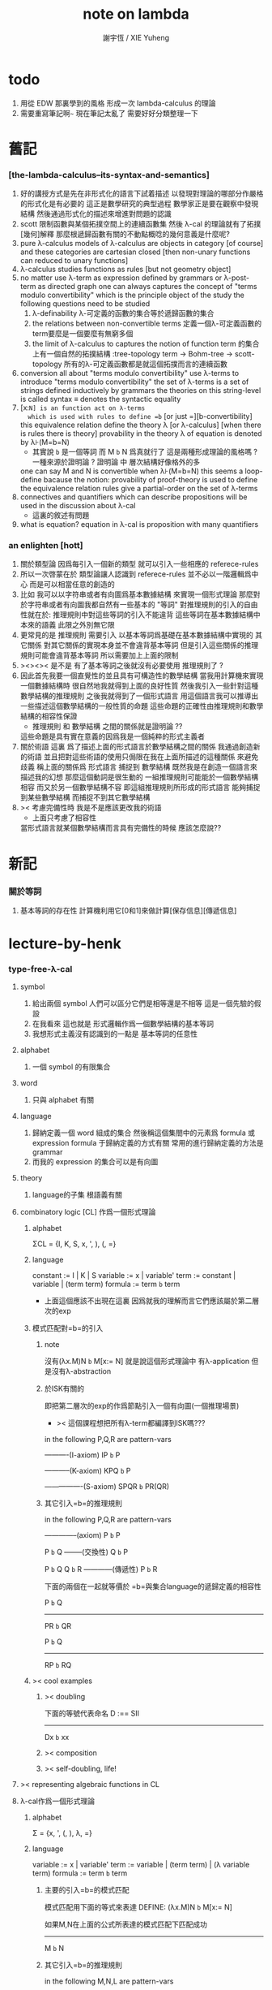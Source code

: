 #+TITLE:  note on lambda
#+AUTHOR: 謝宇恆 / XIE Yuheng

* todo
  1. 用從 EDW 那裏學到的風格
     形成一次 lambda-calculus 的理論
  2. 需要重寫筆記啊~~~
     現在筆記太亂了
     需要好好分類整理一下

* 舊記

*** [the-lambda-calculus--its-syntax-and-semantics]
    1. 好的講授方式是先在非形式化的語言下試着描述
       以發現對理論的哪部分作嚴格的形式化是有必要的
       這正是數學研究的典型過程
       數學家正是要在觀察中發現結構
       然後通過形式化的描述來增進對問題的認識
    2. scott 限制函數與某個拓撲空間上的連續函數集
       然後 λ-cal 的理論就有了拓撲[幾何]解釋
       那麼根遞歸函數有關的不動點概唸的幾何意義是什麼呢?
    3. pure λ-calculus
       models of λ-calculus are objects in category [of course]
       and these categories are cartesian closed
       [then non-unary functions can reduced to unary functions]
    4. λ-calculus studies functions as rules
       [but not geometry object]
    5. no matter use λ-term as expression defined by grammars
       or λ-post-term as directed graph
       one can always captures the concept of
       "terms modulo convertibility"
       which is the principle object of the study
       the following questions need to be studied
       1) λ-definability
          λ-可定義的函數的集合等於遞歸函數的集合
       2) the relations between non-convertible terms
          定義一個λ-可定義函數的term要麼是一個要麼有無窮多個
       3) the limit of λ-calculus to captures the notion of function
          term 的集合上有一個自然的拓撲結構 :tree-topology
          term -> Bohm-tree -> scott-topology
          所有的λ-可定義函數都是就這個拓撲而言的連續函數
    6. conversion
       all about "terms modulo convertibility"
       use λ-terms to introduce "terms modulo convertibility"
       the set of λ-terms is a set of strings
       defined inductively by grammars
       the theories on this string-level is called syntax
       ≡ denotes the syntactic equality
    7. [x:=N] is an function act on λ-terms
       which is used with rules to define =b=
       [or just =][b-convertibility]
       this equivalence relation define the theory λ [or λ-calculus]
       [when there is rules there is theory]
       provability in the theory λ of equation is denoted by λ⊦(M=b=N)
       - 其實說 =b= 是一個等詞 而 M =b= N 爲真就行了
         這是兩種形成理論的風格嗎 ?
         一種來源於證明論 ?
         證明論 中 層次結構好像格外的多
       one can say M and N is convertible when λ⊦(M=b=N)
       this seems a loop-define
       bacause the notion: provability of proof-theory is used
       to define the equivalence relation
       rules give a partial-order on the set of λ-terms
    8. connectives and quantifiers which can describe propositions
       will be used in the discussion about λ-cal
       - 這裏的敘述有問題
    9. what is equation?
       equation in λ-cal is proposition with many quantifiers

*** an enlighten [hott]
    1. 關於類型論
       因爲每引入一個新的類型
       就可以引入一些相應的 referece-rules
    2. 所以一次啓蒙在於
       類型論讓人認識到
       referece-rules 並不必以一階邏輯爲中心
       而是可以相當任意的創造的
    3. 比如
       我可以以字符串或者有向圖爲基本數據結構
       來實現一個形式理論
       那麼對於字符串或者有向圖我都自然有一些基本的 "等詞"
       對推理規則的引入的自由性就在於:
       推理規則中對這些等詞的引入不能違背
       這些等詞在基本數據結構中本來的語義
       此限之外別無它限
    4. 更常見的是
       推理規則 需要引入
       以基本等詞爲基礎在基本數據結構中實現的
       其它關係
       對其它關係的實現本身並不會違背基本等詞
       但是引入這些關係的推理規則可能會違背基本等詞
       所以需要加上上面的限制
    5. ><><>< 是不是
       有了基本等詞之後就沒有必要使用 推理規則了 ?
    6. 因此首先我要一個直覺性的並且具有可構造性的數學結構
       當我用計算機來實現一個數據結構時
       很自然地我就得到上面的良好性質
       然後我引入一些針對這種數學結構的推理規則
       之後我就得到了一個形式語言
       用這個語言我可以推導出一些描述這個數學結構的一般性質的命題
       這些命題的正確性由推理規則和數學結構的相容性保證
       - 推理規則 和 數學結構 之間的關係就是證明論 ??
       這些命題是具有實在意義的因爲我是一個純粹的形式主義者
    7. 關於術語
       這裏 爲了描述上面的形式語言於數學結構之間的關係
       我通過創造新的術語
       並且把對這些術語的使用只侷限在我在上面所描述的這種關係
       來避免歧義
       稱上面的關係爲
       形式語言 捕捉到 數學結構
       既然我是在創造一個語言來描述我的幻想
       那麼這個動詞是很生動的
       一組推理規則可能能於一個數學結構相容
       而又於另一個數學結構不容
       即這組推理規則所形成的形式語言
       能夠捕捉到某些數學結構
       而捕捉不到其它數學結構
    8. >< 考慮完備性時
       我是不是應該更改我的術語
       - 上面只考慮了相容性
       當形式語言就某個數學結構而言具有完備性的時候
       應該怎麼說??

* 新記

*** 關於等詞
    1. 基本等詞的存在性
       計算機利用它[0和1]來做計算[保存信息][傳遞信息]

* lecture-by-henk

*** type-free-λ-cal

***** symbol
      1. 給出兩個 symbol
         人們可以區分它們是相等還是不相等
         這是一個先驗的假設
      2. 在我看來
         這也就是
         形式邏輯作爲一個數學結構的基本等詞
      3. 我想形式主義沒有認識到的一點是
         基本等詞的任意性

***** alphabet
      1. 一個 symbol 的有限集合

***** word
      1. 只與 alphabet 有關

***** language
      1. 歸納定義一個 word 組成的集合
         然後稱這個集閤中的元素爲 formula 或 expression
         formula 于歸納定義的方式有關
         常用的進行歸納定義的方法是 grammar
      2. 而我的 expression 的集合可以是有向圖

***** theory
      1. language的子集
         根語義有關

***** combinatory logic [CL] 作爲一個形式理論

******* alphabet
        ΣCL = {I, K, S, x, ', ), (, =}

******* language
        constant := I | K | S
        variable := x | variable'
        term := constant | variable | (term term)
        formula := term =b= term
        + 上面這個應該不出現在這裏
          因爲就我的理解而言它們應該屬於第二層次的exp

******* 模式匹配對=b=的引入

********* note
    沒有(λx.M)N =b= M[x:= N]
    就是說這個形式理論中
    有λ-application
    但是沒有λ-abstraction

********* 於ISK有關的
    即把第二層次的exp的作爲節點引入一個有向圖(一個推理場景)
    + >< 這個課程想把所有λ-term都編譯到ISK嗎???

    in the following P,Q,R are pattern-vars

    ----------(I-axiom)
    IP =b= P

    -----------(K-axiom)
    KPQ =b= P

    ----------------(S-axiom)
    SPQR =b= PR(QR)


********* 其它引入=b=的推理規則

    in the following P,Q,R are pattern-vars

    --------------(axiom)
    P =b= P

    P =b= Q
    --------(交換性)
    Q =b= P

    P =b= Q
    Q =b= R
    ------------(傳遞性)
    P =b= R

    下面的兩個在一起就等價於
    =b=與集合language的遞歸定義的相容性

    P =b= Q
    -----------
    PR =b= QR

    P =b= Q
    -----------
    RP =b= RQ


******* >< cool examples

********* >< doubling
    下面的等號代表命名
    D :== SII

    ------------
    Dx =b= xx

********* >< composition

********* >< self-doubling, life!

***** >< representing algebraic functions in CL

***** λ-cal作爲一個形式理論

******* alphabet
   Σ = {x, ', (, ), λ, =}

******* language
   variable := x | variable'
   term := variable | (term term) | (λ variable term)
   formula := term =b= term

********* 主要的引入=b=的模式匹配
    模式匹配用下面的等式來表達
    DEFINE:
    (λx.M)N =b= M[x:= N]

    如果M,N在上面的公式所表達的模式匹配下匹配成功
    ---------------------------------------------
    M =b= N

********* 其它引入=b=的推理規則
    in the following M,N,L are pattern-vars

    --------------(axiom)
    M =b= M

    M =b= N
    --------(交換性)
    N =b= M

    M =b= N
    N =b= L
    ------------(傳遞性)
    M =b= L

    下面的兩個在一起就等價於
    =b=與集合language的遞歸定義的相容性

    M =b= N
    -----------
    ML =b= NL
    LM =b= LN

    M =b= N
    --------------
    λx.M =b= λx.N

******* bureaucracy

********* substitution
    | M       | M[x:=N]            |
    |---------+--------------------|
    | x       | N                  |
    | y(=/=x) | y                  |
    | PQ      | (P[x:=N])(Q[x:=N]) |
    | λx.P    | λx.P               |
    | λy.P    | λy.(P[x:=N])       |

********* variable convention
    assume that the bound and free variables in a situation differ

    在用字符串來實現λ-cal這個形式語言時
    在一個term中如果需要的話總是重命名約束變元
    使得它們不與term中出現的其它任何自由變元相同
    這樣在進行substitution的時候就不用考慮那麼多了


********* The set of free (bound) variables of M , notation FV(M ) (resp. BV(M ))

*********** FV
     FV(x) = {x}
     FV(MN) = FV(M)∪FV(N)
     FV(λx.M) = FV(M)\{x}

*********** BV
     BV(x) = ∅
     BV(MN) = BV(M)∪BV(N)
     BV(λx.M) = BV(M)∪{x}

******* =η=
   λx.Mx -sη-> M

***** exercises

******* in-class problems

********* PROBLEM3:

*********** (a)
     π :== λxyf.fxy
     <M, N> :== π MN
     + it "packages" two λ-terms in one single λ-term
       這是一個笛卡爾積的模型
     show that there are π1, π2 ∈ λ such that:
     π1 <M, N> -b-> M
     π2 <M, N> -b-> N

     SHOW:

     + 下面出現的那些外在定義的的東西
       應該和理論中的term用=a=相連嗎?
     <M, N> =a= λxyf.fxy M N -ssb-> λf.fMN
     有:
     (λf.fMN)L -sb-> LMN
     所以:
     L :== λxy.x
     LMN -ssb-> M

     L :== λxy.y
     LMN -ssb-> N

     所以:
     π1 :== (λpl.pl)(λxy.x)
     π1 <M, N> -sb-> (λl.(λf.fMN)l)(λxy.x)
     -sb-> (λf.fMN)(λxy.x) -sb-> (λxy.x)MN -ssb-> M

     π2 :== λpl.lp(λxy.y)
     π2 <M, N> -sb-> (λl.(λf.fMN)l)(λxy.y)
     -sb-> (λf.fMN)(λxy.y) -sb-> (λxy.y)MN -ssb-> N

     END-OF-THE-SHOW.


*********** (b)
     show that for F,G∈Λ there exists F^,G*∈Λ such that
     F^ <x, y> -b-> F xy
     G* xy -b-> G <x, y>

     show that there are T-curry,T-uncurry∈Λ such that
     + 即求一個同構變換
     T-uncurry F -b-> F^
     T-curry G -b-> G*

     SHOW:

     F xy
     <-sb- (λf.fxy)F
     =a= <x, y> F
     <-sb- (λp.pF) <x, y>
     so:
     F^ :== (λp.pF)
     so:
     T-uncurry :== (λf.(λp.pf)) =sugar= (λfp.pf)

     G <x, y>
     =a= G(λf.fxy)
     <-sb- (λxy.G(λf.fxy)) xy
     so:
     G* :== (λxy.G(λf.fxy))
     so:
     T-curry :== (λg.(λxy.g(λf.fxy))) =sugar= (λgxy.g(λf.fxy))

     END-OF-THE-SHOW.


*********** (c)
     check whether
     + 即驗證同構變換的性質
     T-uncurry (T-curry f) -b-> f
     T-curry (T-uncurry f) -b-> f

     SHOW:

     T-curry (T-uncurry f)
     =a= (λgxy.g(λf.fxy)) ((λfp.pf) f)
     -sb-> (λgxy.g(λf.fxy)) (λp.pf)
     -sb-> λxy.(λp.pf)(λf'.f'xy)
     -sb-> λxy.(λf'.f'xy)f
     -sb-> λxy.fxy
     就作用於MN而言f與λxy.fxy相同
     =η= f
     但是T-uncurry (T-curry f) -b-> f其實是不成立的

     T-uncurry (T-curry f)
     =a= (λfp.pf) ((λg.(λxy.g(λf.fxy))) f)
     -sb-> λp.p((λgxy.g(λf.fxy)) f)
     -sb-> λp.p(λxy.f(λf'.f'xy))
     就作用與<M,N>而言f與λp.p(λxy.f(λf'.f'xy))相同
     因爲:
     λp.p(λxy.f(λf'.f'xy)) <M,N>
     -sb-> (λc.cMN) (λxy.f(λf'.f'xy))
     -sb-> (λxy.f(λf'.f'xy))MN
     -sb-> f(λf'.f'MN)
     =a= f <M,N>
     但是T-curry (T-uncurry f) -b-> f其實是不成立的

     END-OF-THE-SHOW.

     從這個習題可以看出類型系統的必要性
     沒有類型系統就不能良好地去描述同構於同態


******* >< take-home problems

*** type-λ-cal

***** church-style

******* grammars
   type:
   A ::= a | (A -> A)

   term:
   M ::= x | (M M) | (λ x:A . M)

   contexts:
   Γ ::= <empty> | Γ, x:A
   + 就是一個list而已


******* note
   在形成λ-abstraction的時候
   有向圖中不止是要指定帶入點的位置
   還需要指出允許被帶入數據的類型

   相同的untype λ-abstraction
   在指定了不同的類型之後就是相互不同的term了
   這些term的類型當然也是不同的

   因此用有向圖來實現type λ-cal時
   對於λ-abstraction就需要
   1. 把需要被帶入的自由變元出現的位置挑出來
      鏈接到λ上
   2. 指定一個這種帶入所允許的輸入類型
      並且知道在這些自由變元屬於這個類型的條件下
      整個項的類型是什麼
      即 x:A ͱ M:B 的語義
      然後就可以得到
      ͱ (λ x:A . M) : A->B
      整個這第二點就是推理規則的語義


***** minimal logic

******* note
   1. implicational logic
      i.e. only connective is ->

   2. intuitionistic
      not classical
      即 推導不出下面的節點
      ͱ ((a->b)->a)->a
      + 它的語義是什麼?
        爲什麼推到不出來它就是非經典邏輯


******* grammar of formulas
   A ::= a | (A -> A)
   + 與"類型"的集合的歸納定義完全相同


******* rewrite-rules

********* implication introduction
    Γ, A ͱ B
    ----------
    Γ ͱ A -> B


********* implication elimination (modus ponens)
    Γ ͱ A
    Γ ͱ A -> B
    ----------
    Γ ͱ B


********* example
    "if a then it holds that if b then a"
    "a implies that b implies a"
    a -> b -> a
    == a -> (b -> a)

    a, b ͱ a
    ------------
    a ͱ b -> a
    -----------------
    ͱ a -> (b -> a)


    in type theory:

    x:a, y:b ͱ x:a
    ----------------------------
    x:a ͱ (λ y:b . x) : b -> a
    -----------------------------------------
    ͱ (λ x:a . (λ y:b . x)) : a -> b -> a


********* BHK interpretation
    Luitzen Egbertus Jan Brouwer
    Arend Heyting
    Andrey Kolmogorov

    intuitionistic interpretation of logical connectives:
    |-----------------+---------------------------------------|
    | proof of A ∧ B  | pair of a proof of A and a proof of B |
    | proof of A ∨ B  | either a proof of A or a proof of B   |
    | proof of A -> B | mapping of proofs of A to proofs of B |
    | proof of ¬A     | proof of A -> 上                      |
    | proof of 上     | <does not exist>                      |
    | proof of 下     | the unique proof of 下                |
    |-----------------+---------------------------------------|

***** styles of logic

******* note
   所有這些所謂邏輯風格都應該能簡潔地在grap中實現
   因爲它們都是不過是對無窮有向圖的惰性求值而已


******* logic style 1: Hilbert system

********* just one proof rule: modus ponens (MP)
    Γ ͱ A
    Γ ͱ A -> B
    ----------
    Γ ͱ B


********* axiom schemes
    K : A -> B -> A
    S : (A -> B -> C) -> (A -> B) -> A -> C

    example: proof of a -> a
    |---+-------------------------------------------------+--------|
    | 1 | (a -> (b -> a) -> a) -> (a -> b -> a) -> a -> a | S      |
    | 2 | a -> (b -> a) -> a                              | K      |
    | 3 | (a -> b -> a) -> a -> a                         | MP 1,2 |
    | 4 | a->b->a                                         | K      |
    | 5 | a->a                                            | MP 3,4 |
    |---+-------------------------------------------------+--------|
    所以I也是可以被推到出來的:SKK =b= I


********* Curry-Howard for Hilbert system
    |-------------------+------+---------------------------|
    | logic             | <==> | type theory               |
    |-------------------+------+---------------------------|
    | *Hilbert system*  | <==> | *typed combinatory logic* |
    |-------------------+------+---------------------------|
    | proof of a -> a   | <==> | SKK =b= I                 |
    |-------------------+------+---------------------------|
    | deduction theorem | <==> | converting lambda terms   |
    |                   |      | to combinatory logic      |
    |-------------------+------+---------------------------|


******* logic style 2: sequent calculus

********* notations
    sequents:
    A1, ..., An ͱ B1, ..., Bm

    to be read as:
    A1 ∧ ... ∧ An ͱ B1 ∨ ... ∨ Bm

    A1, ..., An and B1, ..., Bn are sets, not lists


********* intro/elim versus left/right
    for each logical connective *:
    - natural deduction:
      intro rules *I (introduction)
      elim rules  *E (elimination)
    - sequent calculus:
      left rules  *L
      right rules *R


********* rewrite-rules
    1. assumption rule

       ------------- ass
       Γ, A ͱ A, Δ

    2. left rule for implication

       Γ ͱ A, Δ
       Γ, B ͱ Δ
       ---------------- ->L
       Γ, A -> B ͱ Δ

    3. right rule for implication

       Γ, A ͱ B, Δ
       ---------------- ->R
       Γ ͱ A -> B, Δ


********* example: proof of a -> b -> a
    ---------- ass
    a, b ͱ a
    ---------- ->R
    a ͱ b -> a
    ---------- ->R
    ͱ a -> b -> a


********* cuts
    cut rule
    Γ ͱ Δ, A    A, Γ ͱ Δ
    --------------------- cut
    Γ ͱ Δ

    但是語義上不是Γ ͱ Δ, A要強過Γ ͱ Δ嗎
    這是因爲
    如果沒有cut就沒有消去規則了
    所以這樣的話
    在證明過程中就只能是讓節點的大小遞增
    也就是一種不能回頭的證明
    而下面的定理說明這種不能回頭的證明總存在

    cut elimination theorem:
    all provable statements can also be proved with a cut-free proof


********* >< Curry-Howard for sequent calculus

******* logic style 3a: natural deduction, Gentzen-style

********* rewrite-rules
    1. assumption rule
       A ∈ Γ
       --------- ass
       Γ ͱ A

    2. implication introduction

       Γ, A ͱ B
       ---------------- ->I
       Γ ͱ A -> B

    3. implication elimination

       Γ ͱ A -> B
       Γ ͱ A
       ----------------- ->E
       Γ ͱ B


********* example: proof of a -> b -> a
    ---------- ass
    a, b ͱ a
    ------------- ->I
    a ͱ b -> a
    --------------- ->I
    ͱ a -> b -> a

    與前面的minimal logic完全相同


********* intro/elim versus left/right, revisited
    1. natural deduction: introduction and elimination rules
       ... ͱ ...
       ----------------- *I
       ... ͱ  ... * ...

       ... ͱ ... * ...
       ----------------- *E
       ... ͱ ...

    2. sequent calculus: left and right rules
       ... ͱ ...
       --------------- *L
       ... * ... ͱ ...

       ... ͱ ...
       ---------------- *R
       ... ͱ ... * ...

    3. 反正都是要把東西弄到右下角
       "ͱ" 與 "------------"
       其實在兩個不同的語法層次
       提供着相似的語義
       所以在那種語法層次中推進證明都是沒有關係的

    4. >< 這帶來了什麼啓示呢?
       我可不可以設計形式語言把不同的語法層次對稱化 ???


********* >< 是否可以列舉出分別易於在intro/elim和left/right中理解的推理的例子
    畢竟這些風格被某些人採用正是因爲它們可以方便的用來表達出易於理解的推理過程

********* Curry-Howard for natural deduction
    在例子中體會:

    ---------- ass
    a, b ͱ a
    ------------- ->I
    a ͱ b -> a
    --------------- ->I
    ͱ a -> b -> a

    ----------------
    x:a, y:b ͱ x:a
    ----------------------------
    x:a ͱ (λ y:b . x) : b -> a
    ----------------------------------------
    ͱ (λ x:a . (λ y:b . x)) : a -> b -> a

    與前面的minimal logic中所作的對比完全相同


******* >< logic style 3b: natural deduction, Jaskowsky/Fitch-style
   這種推理風格的發明
   是爲了探索"ͱ"的語義

   >< 即當以以"ͱ"爲核心的表達式爲有向圖的節點時
   對那些推理規則所形成的節點之間的關係的直觀理解是什麼???

   這裏使用了更高維數的模型來理解這一切
   太酷了

   不過本質上還是樹結構
   因爲下面的模型是等價的:
   1. tree
   2. sexp
   3. 圈圈
   4. 泡泡


***** >< detour elimination

***** >< consistency

* 無類型的 λ

*** 術語
    1. formal-language ==
       形式語言 == 形式理論
    2. exp == expression == formula ==
       表達式
    3. grammar == grammar-formula == BNF ==
       形式語法 == 形式語法公式
       + 用來歸納定義一個字符串的子集
    4. 等詞
       每個等詞都應該與某個類型的數據相聯繫
       否則會引起很多歧義
       + 這裏可以看出類型論的一些合理性
         因爲在類型論中對等號的使用正是如此
    5. 等號
       等號是被濫用最多的數學符號
       在定義形式語言的時候一定要小心使用
       等號的基本語義
       1) 賦值
       2) 基本等詞
       3) 等價關係
    6. priori == 先驗的
       在每個理論中 基本等詞 將是唯一的先驗的概念

*** 對表達式的集合的遞歸定義
    1. inductive definition of the set of exp
       或者說是 歸納定義
       這是爲了獲得形式邏輯的基本研究對象
    2. 首先
       入我所述
       集合 和 基本等詞 之間的關係是密切的
       這在於
       樸素的集合的唯一特性就是
       你能夠區分其中的元素
       [因而你可以約定集合中沒有重複的元素]
       而這種區分就在於基本等詞
       而形式邏輯中
       我必須先有一些能夠被我操作的符號
       這些符號
       所具有的唯一重要的特性就是
       你能夠區分兩個符號的不同
       而這種區分就在於基本等詞
       總上所述
       基本等詞纔是重要的
       並不必執着於 用形式邏輯來構造集合論
       也不必執着於 用集合論來構造形式邏輯
       所以
       在這裏我弱化 集合論 還有 形式邏輯
       而強化 基本等詞 和 可操作性[可計算性][[用程序的]可實現性]
    3. 然而弱化這些概念的同時
       我有自由地使用這兩個概念
    4. 我用圖來形成基本數據結構的方式
       與這裏用字符串的方式有根本的不同
       而這裏的方法還是有意義的
       因爲代碼[目前]必須是線性的
    5. var ::= v | var'
       term ::= var | (term term) | (λ var . term)
       the set of all terms is denoted by Λ
    6. 其中括號的使用是爲了形成樹的語義
       由遞歸定義
       一個term被理解爲一個有根的樹
       + 樹可因根的選取而獲得一個定向
       這個有向樹中只有葉節點是被標記了的
       用來標記葉節點的是 var 或者是字符 "λ" 或 "."
    7. 用字符串來實現一個形式語言時
       字符串之間的相等就是基本等詞
       即 給出兩個字符串時
       人們可以區分它們是相同還是不同
       + 這是一個先驗的假設
         但是在計算機上的可實現性增強了這個假設的合理性
         先驗假設的合理性 == 假設中的概念在機器上的可實現性
       這樣就得到了就字符串而言的基本的等詞
       這個等詞記爲 "=="
    8. 等詞永遠根所使用的模型有關

*** 推理規則與推理樹
    1. 我忘了這一節的筆記來源於哪裏了
       可能是我自己想要用推理樹來理解上一節的歸納定義
    2. term 於 term 之間有引入關係
       比如 M, N 引入 (M N)
       - 這可以被理解爲 數據結構 的 構造子
       所以也許可以用推理規則來描述這個歸納定義
       用推理規則來描述歸納定義也許具有更大的普遍性
    3. 也就是說
       我統一把這種 "類後繼關係" 用 inference-rules 來描述
       這樣在用圖論對整個理論的想像之中
       因爲形成了統一的理解方式
       所以一切都變得簡單了
    4.
       ----- (∈var axiom)
       v∈var
       這裏v是真正的字符
    5.
       x∈var
       ------------ (∈var introduction)
       x'∈var
       這裏x是字符串的模式匹配中的pattern-variable
       '是真正的字符
    6.
       x∈var
       ----------- (∈term axiom)
       x∈term
    7.
       M∈term
       N∈term
       ------------- (∈term introduction1)
       (M N) ∈term
    8.
       x∈var
       M∈term
       ------------------- (∈term introduction2)
       (λ x . M) ∈term
    9. 此時
       顯然可以看出 term 和 term 之間的引入關係
       可以形成一個以 Λ 中的元素爲節點
       以 (∈term introduction1) 於 (∈term introduction2) 爲有向邊
       的無窮有向樹
    10. 可以記爲
        inductive-definition-tree(Λ;(∈term introduction1),(∈term introduction2))
        ID-Tree(Λ; ∈term-intro1, ∈term-intro2)
        indude-tree(Λ; ∈term-intro1, ∈term-intro2)

*** >< 不迂腐的描述
    1. 上面兩節的描述現在看來都顯得迂腐
       考慮如何在一個程序語言中實現 lambda-calculus
       那麼上面的討論就都能夠很容易地被具體化了
    2. 在使用歸納定義的時候
       就能形成一個集合
       並且這些集合中的點能夠組成一個有向圖
       在這個有向圖中有向邊就對應與歸納定義中的各個規則
    3. 在程序語言中有兩方面
       1) 讀入的字符串
       2) 語法解析字符串而形成內存中的鏈表
    4. 比如
       #+begin_src cicada
       define-type <lambda-term>
         * <symbol>
         * λ <symbol> : <lambda-term>
         * <lambda-term> . <lambda-term>
       #+end_src
    5. 而上面的定義還是不過是初始化一個 <lambda-term> 的時候
       所使用的表達式而已
       還沒有設計到機器接受到這個表達式的時候
       如何把這個表達式內化爲內存中的一個數據結構
    6. 或者
       #+begin_src cicada
       define-type <lambda-function>
         * λ <symbol> : <lambda-body>

       define-type <lambda-body>
         * <symbol>
         * <lambda-function>
         * <lambda-body> . <lambda-body> (* 函數作用 *)
         * <lambda-body> <lambda-body>   (* 函數複合 *)
       #+end_src

*** 代入
    1. substitution
       這是一個基本的對表達式的集合 Λ
       中的元素的處理
       | M       | M[x:=N]            |
       |---------+--------------------|
       | x       | N                  |
       | y(=/=x) | y                  |
       | PQ      | (P[x:=N])(Q[x:=N]) |
       | λx.P    | λx.P               |
       | λy.P    | λy.(P[x:=N])       |
    2. 最後一個操作其實就是
       在程序語言中所實現的 lambda-calculus 中的 apply
    3. 迂腐之處在於
       其實這個 substitution 就是單純的爲了說明
       lambda-抽象 與 lambda-作用 而定義的

*** 對約束變元與自由變元的計數
    1. the set of free (resp. bound) variables of M
       notation FV(M) (resp. BV(M))
    2. FV 與 BV 都是基本的表達式的集合 Λ 上的函數
    3. FV
       FV(x) := {x}
       FV(MN) := FV(M)∪FV(N)
       FV(λx.M) := FV(M)\{x}
    4. BV
       BV(x) := ∅
       BV(MN) := BV(M)∪BV(N)
       BV(λx.M) := BV(M)∪{x}
    5. 把上面的兩個函數理解爲程序中的函數就好了
       這個函數的類型是 Λ --> number

*** =a= [從線性表達式到有向圖]

***** =a= introduction
      1. a-conversion
      2. 公式 λx.M =a= λy.M[y:=x]
         - y 不在 M 中自由出現
         其實是在描述一個 pattern-matching
         而我用下面的對實現而言更直接的定義
      3.
         N == M[y:=x]
         M == N[x:=y]
         -------------------- =a= introduction
         λx.M =a= λy.N
      4. 我把這個等價關係理解爲
         當把線性的對 lambda-function 的表達處理爲有向圖之後
         約束變元的名字就不重要了
         這個等詞可以被理解爲
         <lambda-function> 這個數據類型中的基本等詞
      5. 可以發現兩種形成理論的風格
         我傾向於把 =a= 理解爲一個具體的用程序實現的謂詞
         而證明論者 可能傾向於把
         對 A =a= B 的肯定
         [我理解爲這個謂詞的值是 true]
         理解爲對一個新的表達式的引入
      6. 後者徒增層次 無甚必要

***** 例子
      1. 這個早期的例子是我還不怎麼會編程的時候引入的
         當我在蟬語中實現過一次 lambda-calculus 了之後
         這個例子就非常乏味了
      2. 可以看出
         在以具體的方式 實現某個形式理論的過程中
         所獲得的對這個理論的認識是非常具體而清晰的
      3. an affirmation[allegation][assertion]
         of the following proposition
         λt.tzt =a= λs.szs
      4. λx.M pattern-matching λt.tzt
         1) λ == λ, so
            the pattern is matched successfully
         2) pattern-vars binding:
            x -- t
            M -- tzt
      5. λy.N pattern-matching λs.szs
         1) λ == λ, so
            the pattern is matched successfully
         2) pattern-vars binding:
            y -- s
            N -- szs
      6. performing M[x:=y]
         where:
         M -- tzt
         x -- t
         y -- s
         so performing tzt[t:=s]
         we get: szs
         so N == M[y:=x]
      7. performing N[x:=y]
         where:
         N -- szs
         x -- t
         y -- s
         so performing szs[s:=t]
         we get: tzt
         so M == N[x:=y]
      8. so λt.tzt =a= λs.szs

***** 相容性
      1. compatibility
      2. 就與 Λ 的歸納定義的相容性擴展
      3.
         M =a= N
         ------------
         ML =a= NL
         LM =a= LN
         λv.M =a= λv.N
      4. 這是說 <lambda-function> 上的基本等詞
         可以被 推廣到 <lambda-body> 上

***** 記
      1. 這一小節也是早期的不成熟的筆記
      2. 變元只是語法對象 它們的意義只在於
         人們想要利用這些語法對象來說明一些語義
      3. 語言是爲了表達
      4. =a= 這個等價關係使得表達式的集合 Λ 獲得了有向圖的語義
         也就是說[線性結構上的]等價關係的引入
         可以被看成是[非線性結構的]對語義的引入
         - 就像一個點之間的等價關係
           可以把 樹 編程 有圈的圖 一樣
         或者說
         在這裏我可以進行一次模型的轉換
         去直接用有向圖來實現我想要定義的形式語言
         這時 Λ 就是有向圖的集合而不是字符串的集合
         逃離 "線性的字符串" 這種概唸的限制而使用圖論
      5. 然而要明白
         "線性的字符串" 的概唸的重要價值是
         作爲輸入需要被解釋的表達式的工具
         即 作爲人控制機器的方式
         "線性的字符串" 與 機器對形式理論的實現 之間是有區別的
      6. 用有向圖來實現一個形式語言時
         有向圖之間的某種相等就是基本等詞
         - 可以想象有向圖之間可以定義各種的相等
         給出兩個有向圖時
         人們可以區分它們是相同還是不同
         - 同樣這也是一個先驗的假設
           但是在計算機上的可實現性增強了這個假設的合理性
           先驗假設的合理性 == 假設中的概念在機器上的可實現性
         這樣就得到了就有向圖而言的基本的等詞
         這個等詞記爲 "==" 或 "=a="
         但是要知道此時 "=a=" 的意義已經完全變了
         它不再作爲一個等價關係而被別的基本等詞來引入
         而是它本身就是一個基本等詞
      7. 也就是說
         通過轉換模型
         等價關係 可以變爲 基本等詞
      8. 對於所有在我希望定義的形式語言裏要使用到的 exp
         我也可以形成歸納定義
         需要更改的是上面的 term ::= (λ var . term) 這一項
         但是因爲所定義的表達式的幾何性質
         此時已經不能用一般的形式語法公式來作歸納定義了
         因爲這些定義之中還設計到對有向圖的操作
         而不是隻涉及到對字符串的簡單操作
      9. 也就是說
         傳統的 BNF
         對於遞歸定義數據類型來說
         是不充分的
         比如上面對 <lambda-function> 這個數據類型的定義中
         λ <symbol> : <lambda-body>
         這個 字符串 或者說 symbol 的列表
         並不是最終的數據類型
         它還必須被解析並處理而內化於內存之後
         [變成有向圖之後]
         才能被認爲是一個屬於這個數據類型的數據
      10. 如果還用老方式來試着描述構造子的話
          x∈var
          M∈term
          ------------------- (∈term introduction2)
          (λ . M[free:x := (* --> λ)]) ∈term
          這裏M已經是有向圖了
          而它後面的方括號中描述了一個對它的操作
          把x在M中的所有自由出現換成無名節點
          然後把這些無名節點全部都連接到最前面的λ點

*** 變元約定 [無奈的技術處理]
    1. variable convention
    2. assume that the bound and free variables
       in a situation differ
    3. 即 假設所有的變元名字都不同
       這樣就避免了對 約束變元 有效範圍的計算
    4. 當我把有向圖作爲公式來實現我的形式語言的時候
       我其實根本不需要這個技術性處理
    5. 在用字符串來實現 λ-cal 這個形式語言時
       在一個 term 中如果需要的話總是重命名約束變元
       使得它們不與 term 中出現的其它任何自由變元相同
       這樣在進行 substitution 的時候就不用考慮那麼多了
    6. 缺點是一個 lambda-function 被機器處理之後
       就面目全非了 [可讀性非常弱了]

*** 不含有自由變元的 lambda-function [combinator]
    1. closed λ-term
    2. M is called closed λ-term (combinator)
       if FV(M) == ∅
       the set of closed λ-terms is denoted by Λ°

*** "λ-cal as a formal theory of equations between λ-terms"
    1. "λ-cal as a formal theory of equations between λ-terms"
       "λ-cal 是一個關於 λ-terms 所組成的方程的形式理論"
       這句話是什麼意思
    2. 解方程的重點就是熟悉恆等變換
       而 恆等變換 就在於 運算律
    3. "λ-cal as algebra-structure"
       除非就 函數複合 優化語法
       而把 函數作用 視爲一個次要的東西
       因爲 函數作用 被視爲二元運算的時候
       甚至沒有結合律
       - 把 函數作用 當成運算的時候
         幾乎沒有任何運算律可言
    4. 有趣的是
       當運算升級的時候
       這裏根本就不必擴充基本集
       所有的函數方程還有函數方程的解都可以在其內表示
    5. 不必 就 函數方程的節來擴充集合 [積極的]
       不能 就 函數方程的節來擴充集合 [消極的]
    6. 最簡單是是 不動點方程
       FX =b= X
       這個方程描述了
       X 是 F 的不動點
       這種二元關係
    7. 我想正式 不動點方程 的有趣性質
       使得 作者說出
       "λ-cal as a formal theory of equations between λ-terms"
       這句話的
    8. 但是
       其實稍微把這句話變一下
       對於一般的數學結構就也適用了

*** -sb-> [有向邊]
    1. 就是單步的 apply
       這還不同於一個 lambda-function 的作用
       因爲 後者不是單步的
    2. -sb-> introduction
       b-step-reduction
       - 共軛的有 <-sb-
    3. 也就是說公式 (λx.M)N -sb-> M[x:=N]
       其實是在描述一個 pattern-matching
       而我用下面的對實現而言更直接的定義
    4. M* =a= M[x:=N]
       -------------------- -sb-> introduction
       (λx.M)N -sb-> M*
    5. 青澀時期的例子
       an affirmation(allegation)(assertion)
       of the following proposition
       λx.F(xx) λx.F(xx) -sb-> F(λx.F(xx) λx.F(xx))
    6. (λx.M)N pattern-matching λx.F(xx) λx.F(xx)
       1) λ == λ, so
          the pattern is matched successfully
       2) pattern-vars binding:
          x -- x
          M -- F(xx)
          N -- λx.F(xx)
    7. performing M[x:=N]
       where:
       x -- x
       M -- F(xx)
       N -- λx.F(xx)
       we get F(λx.F(xx) λx.F(xx))
    8. F(λx.F(xx) λx.F(xx)) =a= F(λx.F(xx) λx.F(xx))
       so
       λx.F(xx) λx.F(xx) =b= F(λx.F(xx) λx.F(xx))

***** compatibility
  就與Λ的歸納定義的相容性擴展

  M -sb-> N
  ------------
  ML -sb-> NL
  LM -sb-> LN
  λv.M -sb-> λv.N

*** graph of terms and -sb->
    1. 如果使用字符串來是實現形式語言的話
       一切都是字符串
       "(λx.M)N -sb-> M*" 其實也只不過是字符串
       只不過比表達式的集合作爲字符串的集合高了一個層次
       並且對這個更高層次的字符串的集合的歸納定義也變得複雜了
    2. 然而更好的理解方式是於形成更高層次的語義
       - 比如上面對 =a= 所作的
       -sb-> 是一個類似於後繼關係的二元關係
       這裏以 -sb-> 爲有向邊
       顯然能形成以 Λ 中的元素爲節點的有向圖
       記爲 graph (Λ, -sb->)
    3. 在計算機中實現一個能作 λ-cal 的語言
       其實就是實現 graph (Λ, -sb->) 的 lazy-eval
       - graph (Λ, -sb->) 是一個無窮圖所以需要 lazy-eval
       每次計算其實就是給出求出局部的 graph (Λ, -sb->)
       只不過這裏的局部是極端的
       即 只有圖中的一個點
       可以說 λ-cal 的理論
       就是對這個無窮有向圖的局部 lazy-eval
    4. 而證明 λ-cal 中的定理
       就是去證明這個無窮有向圖的性質
       比如下面的 church-rosser theorem 所作的
    5. 另外
       在機器輔助證明系統中
       比如在 coq 中
       tactics 就可以被看作是對無窮有向圖的惰性求值

*** 新記
    1. 用有向圖來表示 lambda-term [或 lambda-function]
       就[幾乎]不用 =a= 了
    2. 而 這個數據類型中的點
       在 -sb-> 這個後記關係下
       可以生成一個
       以 其點爲點
       而以 -sb-> 爲有向邊的有向圖
    3. -b-> 是 -sb-> 生成的有向路
    4. =b= 是 有向路所對應的無向路
    5. 注意這種理解方式中
       有向圖有兩個層次
       大的有向圖中的每個點也是一個小的有向圖
    6. 並且 -sb-> 這個關係[謂詞]是很容易實現的
    7. 而 -b-> 和 =b= 卻不容易
       其前者 是在有向圖中尋找兩點之間的有向路
       其後者 是在有向圖中尋找兩點之間的無向路
    8. 也許有好的方法存在的
       因爲竟這個有向圖是非常特殊的

*** -b-> [有向路]
    1. b-reduction
    2. -sb-> 類似於後繼關係
       -b-> 是一個偏序關係
    3. -sb-> 就傳遞性生成 -b->
       這種生成即是用有向路來代替有向邊
       因此 -b-> 這個二元關係定義爲:
       graph(Λ;-sb->)中的兩個節點之間是存在有向路
    4. 以-sb->爲基礎
       M -sb-> N
       ----------
       M -b-> N
    5. 添加自反性
       M -b-> M
    6. 添加傳遞性
       M -b-> N
       N -b-> L
       ----------
       M -b-> L

*** =b= [無向路]
    1. b-conversion
    2. -b-> 是一個偏序關係
       =b= 是等價關係
    3. -b-> 就對稱性生成 =b=
       這種生成即是用無向路來代替有向路
       因此 =b= 這個二元關係定義爲:
       graph(Λ;-sb->)中的兩個節點之間是存在無向路
    4. path is equality
       -sb->: 有向邊
       -b->: 有向路
       =b=: 無向路
       構造性的數學中
       數學結構都是歸納定義的
       等價關係自然地被定義爲歸納定義有向樹中的無向路
    5. >< 在 hott 中有的數學結構被稱爲是高階歸納定義的
       比如同倫類
       這是什麼意思 ???
    6. 以-b->爲基礎:
       M -b-> N
       -----------
       M =b= N
    7. 添加對稱性
       M =b= N
       ---------
       N =b= M
    8. 還要再添加一次傳遞性
       M =b= N
       N =b= L
       ----------
       M =b= L
    9. 爲什麼還要多添加一次傳遞性???
       下面錯誤的定義2說明了
       再次添加傳遞性的必要
    10. DEFINE2 (錯誤的定義):
        - 1
          M -b-> N
          -----------
          M =b= N
        - 2
          M <-b- N
          -----------
          M =b= N
    11. 上面這兩個推理規則代替了"或"這個詞
        這樣會有些不好嗎?
        這樣的定義能成嗎?
        能證明對稱性與傳遞性嗎?
        試驗如下:
        因爲
        首先
        M <-b- N
        -----------
        M =b= N
        等價於
        M -b-> N
        -----------
        N =b= M
        所以對稱性的事實是顯然的
        其次
        M =b= N
        N =b= L
        ----------
    12. 有四種引入上面兩個節點的可能性
        我必須說明每種都能推出M =b= L
        1) M -b-> N
           N -b-> L
           ---------
           M -b-> L
           ---------
           M =b= L
        2) N -b-> M
           N -b-> L
           ---------
           此時已經不能推出
           M -b-> L或L -b-> M了
           因此不能推出M =b= L了
           所以這種定義是錯誤的
    13. 直觀地看這也是很顯然的
        新的傳遞性來自於一個約定
        而不完全來自於原來的傳遞性
    14. 在做形式定義的時候需要注意這一點

*** 遲到的定義 [belated definitions]
    1. compatible
    2. 首先[用構造子]遞歸定義[不一定限於BNF]一個集合的時候
       這些構造子也成爲這個集合上的[特殊的]函數
       [正如ml這類語言所實現地那樣]
       而所謂的相容性就是 定義於這個集合的其他的函數
       和這些構造子所代表的函數之間的關係
    3. 其實是兩種向圖之間的和諧關係
    4. 集合 Λ 上的關係 -R- 被稱爲是與對集合 Λ 的歸納定義相容的
       如果:
       * 1
         M1 -R- N1    M2 -R- N2
         -----------------------
         (M1 M2) -R- (N1 N2)
          或
         M -R- N
         -----------------
         (M Z) -R- (N Z)
         (Z M) -R- (Z N)
       * 2
         M -R- N
         -------------------
         (λv.M) -R- (λv.N)
    5. 如果用字符串來實現形式理論
       那麼 -R- 可以被實現爲對第二層次的字符串的集合的歸納定義
       也就是說對於形式理論來說
       引入一個關係其實是在歸納定義一個集合
    6. 下面又是一些堂皇的術語
    7. congruence relation
       Λ 上與 Λ 的歸納定義相容的關係 -R-
       如果是等價關係
       - 即 對稱 自反 傳遞
       則稱其爲全等關係 :congruence
       記爲 =R=
    8. reduction relation
       Λ 上與 Λ 的歸納定義相容的關係
       如果是偏序關係
       - 即 自反 傳遞
       則稱其爲約化關係 :reduction
       記爲 <-R-
       因爲沒有對稱性
       所以共軛的有 -R->
       - 儘管 <-sb- 使用了類似的記號
         但是它並不是reduction relation
         但是考慮有向圖就知道使用<-sb-這種記號是合理的
         - >< 或者我應該設計更好的記號來區分傳遞性???
    9. b-redex
       (λx.M)N
       就是表達式中模式匹配到的 λ-abstraction 的 application
    10. b-normal form (b-nf)
        即 在有向圖中的 某種 邊界點
        λ-term which dose not have any b-redex
        as subexpression
        這顯然可以通過用模式匹配來寫一個
        表達式的集合上的謂詞來實現
    11. M has a b-normal form
        if ∃N : M =b= N ∧ N is b-normal form

*** ><><>< church-rosser theorem

***** 目標
      1. 實現了 <-b- =b= =a= x:A x∈A 這些關係以後
         就可以用謂詞演算所提供連接詞與量詞來形成
         關於形式理論的一般性質的命題
         比如這裏的這個命題就是如此
      2. >< 這個命題所依賴的推理規則屬於什麼形式語言??
         不論如何這個命題都不像某些命題那樣迂腐
         而是真正給了我們一些關於形式理論的知識
      3. THEOREM:
         ∀M,N∈Λ s.t. M =b= N
         ∃L∈Λ : L <-b- M ∧ L <-b- N
      4. 這個定理給出了否定 M =b= N 的一種算法
         即 把 M, N 都化爲 圖中的邊界點
         如果這兩個點不相等 那麼 就否定了上面的謂詞
      5. 這個定理並沒有它看起來的那麼不平凡
         因爲
         用公式 (λx.M)N :== M[x:=N] 去定義 -sb->
         =b= 其實被定義爲 <-b- 的交換化
         即 <-b- 然後忽略方向
         即 <-b- 添加對稱性
         而 <-b- 被定義爲 <-sb- 從有向邊到有向路的生成
      6. 對這個定理的證明就是對
         關係 -sb-> 所形成的有向圖 graph(Λ;-sb->) 的性質的觀察

***** lemmas
      1. if: M is b-nf
         then:
         M -b-> N
         ---------
         N =a= M
         b-nf 作爲有向圖的葉節點當然有這種性質
      2. M -sb-> M'
         ------------
         M[x:=N] -sb-> M'[x:=N]
         就引入-sb->的推理規則作歸納證明即可

***** 回到church-rosser theorem
      ∀M,N∈Λ s.t. M =b= N
      ∃L∈Λ : L <-b- M ∧ L <-b- N

      即

      M =b= N
      ----------
      ∃L :
      L <-b- M
      L <-b- N

      這樣寫還是沒能脫離謂詞演算
      不過好多了
      因爲更接近實現方式了

      加強其條件如下:
      M <-b- Z
      N <-b- Z
      ----------
      ∃L :
      L <-b- M
      L <-b- N

      加強的條件中排除了=b=
      + 可以看出這是
        爲了證明命題
        而去在等價變換的前提下加強命題的條件
      + 因爲
        M <-b- Z
        N <-b- Z
        ----------
        M =b= N
        所以
        等價變換只需要考慮一個方向
        即是需要在假設:
        M <-b- Z
        N <-b- Z
        ----------
        ∃L :
        L <-b- M
        L <-b- N
        的正確性的前提下
        按引入=b=的推理規則來分類用歸納法證明:
        M =b= N
        ----------
        ∃L :
        L <-b- M
        L <-b- N

        PROOF:
        1. M -b-> N
           -----------
           M =b= N

           此時引入節點M =b= N的父節點是M -b-> N
           而M -b-> N中不包含"=b="
           所以這個推理規則被認爲是一個"基礎步驟"
           此時沒有歸納假設
           需要證明:
           ∃L :
           L <-b- M
           L <-b- N
           並且已經有假設成立的定理:
           M <-b- Z
           N <-b- Z
           ----------
           ∃L :
           L <-b- M
           L <-b- N
           了
           顯然此時只要取Z爲M就行了

        2. N =b= M
           ---------
           M =b= N

           此時引入節點M =b= N的父節點是N =b= M
           而N =b= M中包含了"=b="
           所以這個推理規則被認爲是一個"歸納推步"
           此時有歸納假設:
           N =b= M
           ----------
           ∃L :
           L <-b- N
           L <-b- M
           需要證明:
           ∃L :
           L <-b- M
           L <-b- N
           然後由量詞下面那兩項的交換性這是顯然的
           這並沒有用到已經假設成立了的定理:
           M <-b- Z
           N <-b- Z
           ----------
           ∃L :
           L <-b- M
           L <-b- N

        3. M =b= L
           L =b= N
           ----------
           M =b= N

           此時引入節點M =b= N的父節點是
           M =b= L和L =b= N
           而它們中都包含了"=b="
           所以這個推理規則被認爲是一個"歸納推步"
           此時有歸納假設:
           1) M =b= L
              ----------
              ∃P1 :
              P1 <-b- M
              P1 <-b- L

           2) L =b= N
              ----------
              ∃P2 :
              P2 <-b- L
              P2 <-b- N

              這兩個約束變元被下面當成
              對所取的一個元素的命名了
           需要證明:
           ∃P :
           P <-b- M
           P <-b- N
           使用已經假設成立了的定理:
           P1 <-b- L
           P2 <-b- L
           ----------
           ∃P :
           P <-b- P1
           P <-b- P2
           由<-b-的性質就知道此時存在的P
           就是
           ∃P :
           P <-b- M
           P <-b- N
           中所需要找的P

           EDN-OF-PROOF.

***** 系
      1. if: M has N a b-normal form
         i.e. M =b= N ∧ N is b-normal form
         then:
         M -b-> N

         這是非常好的性質
         它說明如果一個λ-term有b-nf
         按一定的方式rewrite下去就一定能得到這個b-nf
         + 按壞的方式rewrite下去可能無限循環

         PROOF:

         M =b= N
         ---------
         ∃L :
         L <-b- M
         L <-b- N

         N is b-nf
         L <-b- N
         -----------
         L =a= N

         L <-b- M
         L =a= N
         ------------
         N <-b- M

         END-OF-PROOF.
      2. a λ-term has at most one b-nf

         PROOF:

         N1 <-b- M
         N2 <-b- M
         -------------------------
         ∃L :
         L <-b- N1
         L <-b- N2

         L <-b- N1
         L <-b- N2
         N1 is b-nf
         N2 is b-nf
         --------------
         N1 =a= N2

         END-OF-PROOF.

         這也是很好的性質
         它說明b-nf的唯一性

***** 再次回到church-rosser theorem
      現在就可以集中精力證下面的東西了

      M <-b- Z
      N <-b- Z
      ----------
      ∃L :
      L <-b- M
      L <-b- N

      這是關係<-sb-所形成的有向圖的良好性質
      它說分開的東西一定有可能被重新融合

***** main lemma
      這其實是想要表達一種對稱性
      但是沒有表達好

      M <-sb- Z
      N <-b- Z
      ----------
      ∃L :
      L <-b- M
      L <-b- N

      the way to proof this is similar to
      "radioactive tracing isotopes"
      in experimental biology

      PROOF:

      已知 M <-sb- Z 具體 rewrite 了那個 b-redex
      又已知 N <-b- Z
      通過 N <-b- Z 求的 其對邊 L <-b- M
      + 如果在模仿 N <-b- Z 求的 其對邊 L <-b- M 的過程中
        那個b-redex被消除了
        那麼我作模仿的時候就省略這步消除繼續模仿後面的
      然後就發現能自然得到
      M <-sb- Z 的對邊: L <-b- N

      END-OF-PROOF.

      這個證明其實是給出了尋找
      L <-b- M
      L <-b- N
      的算法

***** remark
      1. church-rosser theorem
         所歸結到的那個有向圖的性質很像 如下的敘述
      2. 我先定義自由的代數結構
         然後給出代數結構的圖論表示
         然後說明這個代數結構中的運算律如何對應於
         它的圖論表示的圖的性質
         也就是說這個性質很像是運算律

*** fixed point theorem
    1. ∀F∃X::FX==X
       對每一個函數F都可以構造出它的不動點X
       這當然可以被理解成一個方程了
       這樣的對這個方程的可解性的敘述
       形成了傳統數學形式語言中的一個命題
    2. HEURSITIC
       X == FFFFF...(無窮個F作用於自身)
       這種東西顯然滿足所給出的方程
       F(X) == F(FFFFF...)
       == FFFFF... == X
       但是這種東西在語法上是不合法的
       因此我們定義 F*
       而 F* 的性質是
       作用於自身一次就能額外的在外面獲得一個 F
       也就是說: F* F* == F (F* F*)
       可以說F*對自身的作用就是在形成潛在的FFFFF...
    3. DEFINE
       F* :== λx.F(xx)
       X :== F* F*
       然後驗證 X 就是所求的 term
       X == F*F* == λx.F(xx) λx.F(xx)
       == F(λx.F(xx) λx.F(xx))
       == F(F*F*)
       == FX
    4. Y combinator
       對上面的定理的解法的抽象
       就得到 Y combinator
       ∀F :: F(YF) == YF
       只要把term: λx.F(xx) λx.F(xx)中的F
       用λ-abstraction抽象出來就行了:
       Y == λf.(λx.f(xx) λx.f(xx))
       == λfx.f(xx)(λx.f(xx))

*** corollary
    ∀C == C[f,x] ∈Λ
    + 這個等式是對可能存在的依賴關係的明確聲明
      可見等號這個東西是被相當可怕地濫用了的
    ∃F∈Λ ∀X∈Λ : FX == C[F,X]
    + where C[F,X] == C[f:=F][x:=X]
    現在爲了證明這裏給出的方程的可解性
    需要構造的是F了 下面給出典型的解法:
    + 根據F所需要滿足的性質來向後計算
    + 熟練的對等式作恆等形變
    + 首先這個解法是以不動點方程的求解公式爲基礎的
      就像解某些代數方程時
      人們可以以二次方程的求根公式爲基礎
      將需要求解的方程轉化爲二次方程
    ∀X∈Λ : FX == C[F,X]
    <== Fx == C[F,x]
    <== F == λx.C[F,x]
    <== F == (λf.λx.C[f,x])F
    + 上面這步已經化歸成功了
    <== F == Y(λf.λx.C[f,x])

    APPLICATION:
    1. 求F 使得對任意X 有:
       FX == XF
       + 存在和任意X都交換的term T
       此時: C[F,X] == XF
       再寫一遍求解過程作爲練習:
       ∀X : FX == XF
       <== Fx == xF
       <== F == λx.xF
       <== F == (λf.λx.xf)F
       <== F == Y(λf.λx.xf)
    2. 求G 使得對任意X,Z 有:
       GXZ == ZG(ZXG)
       + 類似於前面那個一元的交換性
       此時: C[G,X,Z] == ZG(ZXG)
       再寫一遍求解過程作爲練習:
       ∀X,Z : (GX)Z == ZG(ZXG)
       <== (Gx)z == zG(zxG)
       <== G == λx.λz.zG(zxG)
       <== G == (λx.λz.zg(zxg))G
       <== G == Y(λx.λz.zg(zxg))

*** 一個 λ-term 所生成的子圖
    一個 [帶有很多λ作用的][有待被計算的]λ-term
    可以形成這樣一個邊標記的有向圖
    用來標記有向邊的是 一次λ作用
    當然這個圖是 所有 λ-term 所形成的有向圖的子圖

*** strongly normalizing
    1. 如果
       一個 λ-term 所生成的子圖 是有窮的
       那麼這個 λ-term 就被稱爲是 strongly normalizing
    2. 一個 λ-term 所生成的子圖 中的兩條路
       就是對 M 的兩種 rewrite 方式
       如 church-rosser theorem 的證明過程所展示的那樣
       兩條路可以用來交織成一個網
       所以每條路就像是有限圖的一個 "維度"
       但是兩條路所交織成的一個網
       的幾何結構
       又比平面上整數形成的晶格複雜的多
    3. 有可能沿一個維度
       一個 λ-term 所生成的子圖 是有限的
       [有限就代表 沿着這個方向 rewrite 可以找到邊界[b-nf]]
       而沿另一個維度它是無窮的
       所以 strongly normalizing
       就一定有 b-nf
       但是就算有 b-nf
       也不一定是 strongly normalizing
       必須 沿着各個方向
       都能走到一個邊界
       才是 strongly normalizing
    4. leftmost reduction strategy is normalizing
       先消去函數位置的作用
       就能找到
       生成子圖有邊界的 term 的
       生成子圖的邊界

*** ><><>< bohm trees and approximation
    1. bohm trees  is a kind of infinite normal form
    2. lemma
       every term matchs one of the following two patterns
       or another [可以就歸納定義證明]
       1) λ x1 ... xn . y N1 ... Nm
          + where n,m>=0
            pattern-var y matchs [free or non-free] var
            pattern-var Ni matchs term
       2) λx1...xn.(λy.N0)N1...Nm
          + where n>=0, m>=1
    3. 上面這個引理也是廢屁話
    4. head normal form (hnf)
       M is called a head normal form
       if M matchs
       λx1...xn.yN1...Nm
       + where n,m>=0
       例:
       ac(bc) is a hnf
       bc is a hnf
       λabc.ac(bc) is a hnf
       and the variable matched by y
       is called the head variable of M
    5. M has a hnf
       if M =b= N
       ∧ N is a hnf
    6. head redex
       if M matchs
       λx1...xn.(λy.N0)N1...Nm
       + where n>=0, m>=1
       then (λy.N0)N1 is called the head redex of M
    7. some property of tree
       - as partially ordered set
         即 可以定向
       - there is a root
       - each node(point,joint) has
         finitely many direct successors
       - the set of predecessors of a node
         is finite and is linearly ordered
    8. bohm tree of term M
       notation BT(M)
       BT(M) is well defined and
       M =b= N
       --------
       BT(M) = BT(N)

* >< the system λ->curry (systems of type assigment)

*** note about "ͱ"
 推理規則定義表達式的集合
 並且給出以這些表達式爲節點
 以推理規則爲有向邊的無窮有向圖

 上面的type-free λ-cal中的推理規則並不包含"ͱ"
 而下面的推理規則包含"ͱ"

 此時爲了好的理解還是要去形成圖論的語義
 首先要知道
 在逐層地構建一個形式語言時
 圖的節點一次次地在變化
 每次圖的節點都是上次的圖

 下面的推理規則所給出的圖的節點是包含"ͱ"的表達式
 type-free λ-cal中的推理規則
 可以用來處理下面的表達式的"ͱ"的前半部分或後半部分
 但是不觸及"ͱ"本身

 設計一個以"ͱ"爲核心的語法層次
 是爲了做局部的(臨時的)假設
 + 語法上
   假設寫在"ͱ"的前面
   作爲context的內容
 也就是爲了在證明的過程中使用"反證法"和"歸納法"等技術

 有一些推理規則只不過是在給命題作"恆等變形"
 也許是在爲另一些推理規則的使用做準本
 + type-free λ-cal中不觸及"ͱ"的推理規則都是如此
   除此之外還有一些觸及"ͱ"的推理規則也是如此
 而另一些推理規則才真正是在"推理"
 這裏"恆等變形"值得深入討論
 首先這個概念在代數化的看待問題上很有幫助
 因爲恆等變形是解任何方程的手段
 並且在這裏這個概念就更有意思
 因爲有時恆等變形類的推理規則提供的是
 同一個語義在不同語法層面上的轉化
 明顯地提出這種轉化是否能爲理解這一切提供一個代數的視角??

 增加假設 減少結論 會讓ͱ節點變弱
 減少假設 增加結論 會讓ͱ節點變強
 把ͱ寫成橫線"--------"或者"========"時
 ͱ節點就像是分數一樣
 可以形成一個正比例函數和一個反比例函數
 從代數的角度看
 數學論證就是在對這種ͱ節點作恆等變形
 如果統一用有向圖來理解代數
 那麼這種相似性就是自然的了


*** inductive definition of the set of exp
 tvar ::= α | tvar'
 type ::= tvar | (tvar -> tvar)
 the set of all types is denoted by T

 var ::= v | var'
 term ::= var | (term term) | (λ var . term)
 the set of all terms is denoted by Λ

*** notations
 one writes
 ͱ M:σ
 to assign type σ∈T to term M∈Λ

 1. M is called a *subject*
 2. M:σ is called a *statement*
 3. as a special statement
    x:σ is called a *declaration*
 4. a *basis* is a set of declaration
    with distinct variables as subject

 "ͱ" pronounced "yields"
 the thing on the left-side of ͱ
 is called *context*
 the thing on the right-side of ͱ
 is called *conclusion*

*** type assigment

***** inference-rules
  a statement M:σ is derivable from a basis Γ
  denoted: Γ ͱ M:σ
  if Γ ͱ M:σ can be inferenced by the following inference-rules:

  + where the basis Γ is locally presupposed

  (x:σ)∈Γ
  --------- (axiom)
  Γ ͱ x:σ
  + 這個引入表明瞭類型指定可以在局部任意引進
    而下面的"->introduction"
    會把context中臨時引入的類型指定消除

  Γ,x:σ ͱ M:τ
  ------------------- (->introduction)
  Γ ͱ (λx.M):(σ->τ)
  + 假設(context)中的類型指定x:σ
    會在這個引入規則中被消除

  Γ ͱ M:(σ->τ)
  Γ ͱ N:σ
  --------------- (->elimination)
  Γ ͱ (MN):τ


***** 如果從圖論的角度來理解這種類型系統
  那麼節點是帶有"ͱ"的表達式更高一層次的表達式
  + 前面的type-free λ-cal中圖graph(Λ;-sb->)的節點
    可以看做是省略了"ͱ"的表達式
    因爲在那裏對推理規則的描述還不需要"ͱ"這個記號
  基本的"類後繼關係"就來源於上面的兩個推理規則
  這就像是在indude-tree(Λ; ∈term-intro1, ∈term-intro2)中的
  所有變元節點上釋放一些相同或不同小精靈
  沿着有向樹的有向邊旅行時
  這些小精靈會按它們路過的有向邊的類型
  而在道路的交匯之處於其它的小精靈按規則結成夥伴
  + 上面的推理規則並不能給所有的term附上類型
    比如x:σ,y:τ並不能給出xy的類型
    這是因爲作者簡化了推理規則嗎?


***** 如果我強調λ-abstraction中的約束變元的非本質性
  即如果我用有向圖來描述λ-abstraction
  那麼
  Γ,x:σ ͱ M:τ
  ------------------- (->introduction)
  Γ ͱ (λx.M):(σ->τ)

  就需要被改寫爲:
  Γ ͱ M:τ
  x∈var
  σ∈tvar
  ------------------------------------------ (->introduction)
  Γ ͱ (λ:σ.M[free:x := (* --> λ)]) : (σ->τ)
  + 也就是說釋放小精靈的過程也是非本質的
    或者說type assigment的性質基本上就是
    indude-tree(Λ;(∈term introduction1),(∈term introduction2))
    的性質
  上面的改寫其實是不對的
  因爲它丟失了ͱ的語義


***** examples
  1. ͱ (λx.x):(σ->σ)

     ----------- (axiom)
     x:σ ͱ x:σ
     ---------------- (->introduction)
     ͱ (λx.x):(σ->σ)

  2. y:σ ͱ (λx.x)y:σ

     ----------- (axiom)
     x:σ ͱ x:σ
     ---------------- (->introduction)
     ͱ (λx.x):(σ->σ)


     --------------------------------- (axiom)
     y:σ ͱ y:σ

     y:σ ͱ (λx.x):(σ->σ)
     y:σ ͱ y:σ
     --------------------------------- (->elimination)
     y:σ ͱ (λx.x)y:σ


***** 這裏我就是在手動實現一個機器輔助證明系統了
  都是關於推導規則的
  推導規則使用就相當於是在惰性求值一個有向圖
  而且 特殊地 這裏的有向圖是一棵有向樹(推理樹)

  在實現一個機器輔助證明系統時
  在需要的時候一個人可以用show函數之類的東西
  打印出易於閱讀的現在的樹是什麼
  人機的交流過程 就是單純的對這個樹的操作
  推理樹以及其它的底層東西的存儲就是實現者需要設計的了


***** 用對又向圖的操作來理解我使用這個輔助證明系統的方式過程

******* 首先要知道節點是什麼
   節點是被"ͱ"連接的東西
   "ͱ"的前面是第二層次的若干個表達式的列表
   "ͱ"的後面是一個第二層次的表達式

   因此節點是第三層次的表達式

   要知道"ͱ"的使用是爲了使用複雜的證明技術


******* 基本操作有兩個
   1. 引入新節點

   2. 根據推理規則i
      從已有的若干個節點:x1,x2,...(在任何位置都行)
      構造一個新的節點:y
      在圖中增添有向邊:
      x1-->y, x2-->y, ...
      也許所有這些有向邊還應該用
      推理規則i的這次使用標記
      + 標記 即是 邊到推理規則的某此使用的映射
      + 注意:
        同一個推理規則的每次使用都是需要被區分的

   3. 其實是
      一個無窮的有向圖已經在哪裏了
      我只需要去惰性求值出它的一部分


******* 這樣對每個形式理論的學習就是
   1. 對每個具體的推理規則的實現方式的學習
   2. 對每個具體的引入節點的規則的實現方式的學習
      比如按規則對
      λx.F(xx) λx.F(xx) =b= F(λx.F(xx) λx.F(xx))
      的肯定
      就是一次對節點的引入

   3. 還有對更底層的東西學習
      比如是用:
      + 線性的字符串
      + 有限有向圖
      + 其它的更複雜的數據結構
      來作爲最基本的(或者是某個層次的)表達式


******* 一些哲學話題
   1. 什麼數據結構是被形式主義所允許的呢?
      如果只是"線性的字符串"那就太狹隘了
      我想"有限有向圖"是不錯的基礎
      就用機器來實現形式理論而言
      它們二者的基本性是相當的
      對它們的使用
      都可以被理解爲是一個小孩在拿一些積木
      自顧自地做遊戲

   2. 應該如何認識一個人可以在這裏所作的選擇呢?
      對於人機的互動而言
      "線性的字符串"是不可避免的
      或者說只有"線性的字符串"纔是方便的
      但是就人類的理解而言它們又是不方便的

   3. 可能對於人了理解來說三維的連續模型是最容易理解的
      對於四維模型人類就無法形成恰當的想像了
      而在一二三維中維數越高越好
      而對於機器來說一維的離散模型是最容易實現的


*** >< pragmatics of constants
 這個標題讓人想到關於命名系統的問題
 除了單純地用λ-abstraction寫出函數然後進行作用之外
 一個良好的命名系統對於實現具有可用性的
 機器輔助證明系統來說是非常重要的
 因此對形式理論來說也是重要的
 + 這裏可以發現一個要點
   那就是
   對於一個邏輯學的研究者或者學習者而言
   時刻把實現一個機器輔助證明系統
   當做目標
   是非常有宜的
   這個機器輔助證明系統也許並不是研究的終極目的
   但是對"實現"的熱切渴望
   使得人對理論的理解上容不得半點兒的馬虎
   這當然是好的
   一個明確的目標把人變勤奮了
 但是作者想要在這個標題下介紹的是這個問題嗎?

 其實
 constants的使用在於在不違背形式主義精神的前提下
 增加第一層次表達式的可讀性
 否則的話
 var只能是:
 v
 v'
 v"
 v"'
 v""
 這些東西被當做基本的"字符"了
 但是顯然用這些字符構造起來的表達式沒有什麼可讀性
 constants的使用就是說
 人可以隨時以具有較強可讀性的方式引入新的基本"字符"
 比如:
 + type-constant:
   nat
 + term-constant:
   0:nat
   suc:(nat->nat)
 這些常量不能作爲約束變元在推理規則中使用
 使用了其實也沒關係
 因爲反正它們都變成約束變元了 只有局部意義
 但是這樣會減弱可讀性 這就與引入常量的初衷相悖了

 "ML is essentially λ->curry
 extended with a constant Y
 and type-assignment Y:((σ->σ)->σ) for all σ"

*** >< λ->curry的性質

***** 首先定義一個作用於basis的函數:dom
  let basis Γ :== {x1:σ1,x2:σ2,...,xn:σn}
  + 也就是說使用記號:==來做命名
    關於命名系統還需要更細緻地討論
  DEFINE:
  dom(Γ) == {x1,x2,...,xn}
  + 上面這個定義被理解爲對字符串
    (更好地應該說 字符串的列表)的操作
    就像substitution這種東西差不多
    但是這裏顯然是在濫用等號了
  DEFINE:
  Γ(xi) == σi
  Γ as a partial function
  這裏類型已經亂了
  應該定義
  proj(Γ xi) == σi
  而把Γ(xi)當做proj(Γ xi)的語法糖
  + 但是不理論如何
    這裏都和上面的函數一樣涉及到了濫用等號的問題
  let V0 be a set of variables
  DEFINE:
  Γ↾V0 == {x:σ | x∈V0 ∧ σ == Γ(x)}
  這個東西類似於proj(Γ xi)在
  第二個自變元的集合上的重載
  但是又有區別
  + 如何形式化地理解這裏這些亂七八雜的定義
  DEFINE:
  σ[α:=τ]
  也就是把文本中出現的類型也定義substitution
  這就又真真正正是一個字符串的操作了

***** basis lemma for λ->curry
  let Γ be a basis
  1. if:
     Γ'⊃Γ
     then:
     Γ ͱ M:σ
     --------
     Γ' ͱ M:σ

     這是推理規則嗎?
     如果是 那麼推理規則就不光可以被先驗地引進
     並且還可以被證明 !!!
     所以這一定不是推理規則吧 !!!
     一定不是
     因爲這裏涉及到了集合論裏的東西
     如何排除這些東西呢?
     排除了它們之後還能作證明嗎?
     不排除它們的時候證明是如何被完成的呢?
     我想純粹的形式主義所構建的形式體系
     至少一定是在集合論的語法之外的
     因爲集合論的語法是
     一階邏輯這種形式語言中的一個形式理論
     既然那裏(構建集合論的形式理論時)可以排除集合論的語法
     那麼這裏爲什麼不行呢?
     畢竟如果不排除它們的話類型就又亂了
     即 我所使用的各種形式語言就交織在一起了
     這也許是合法的
     但是這對於理解而言是不宜的

     也許排除集合論的概唸的方式就是把這裏的集合
     理解爲表達式的有序列表(或許應該遺忘列表的有序性)
     這個列表被維持成其中的表達式不相互重複的狀態

  2. Γ ͱ M:σ
     --------
     FV(M)⊂dom(Γ)

     這個引理是關於
     對自由變元的類型指定的引入的

  3. Γ ͱ M:σ
     --------
     Γ↾FV(M) ͱ M:σ

     這個引理是關於
     在context中消除對
     引入自由變元的類型聲明沒有貢獻的項的

  PROOF:
  by induction on the derivation of M:σ
  也就是就推理規則對Γ ͱ x:σ之類的斷言的引入方式
  + 即 引入這第三層次表達式的方式
    或推理規則對這第三層次的表達式的歸納定義

  (x:σ)∈Γ
  --------- (axiom)
  Γ ͱ x:σ

  Γ,x:σ ͱ M:τ
  ------------------- (->introduction)
  Γ ͱ (λx.M):(σ->τ)

  Γ ͱ M:(σ->τ)    Γ ͱ N:σ
  -------------------------- (->elimination)
  Γ ͱ (MN):τ

  1. 下面的分類是按Γ ͱ M:σ被推理規則生成的方式來分的
     Γ ͱ M:σ作爲有向圖中的一個節點
     它被添加入有向圖中的方式只有三種
     1) (axiom)
        這是顯然的
        具體的實現設計到對列表Γ的處理
     2) (->introduction)
        已知Γ ͱ M:σ形如Γ ͱ (λx.M):(σ->τ)
        + 這個"已知"顯然是通過一個模式匹配來實現的
        是被Γ,x:σ ͱ M:τ引入的
        在Γ'⊃Γ的前提下
        引入節點Γ',x:σ ͱ M:τ
        + 這裏需要Γ',x:σ還是一個basis
          即它還表示着一個集合
          即作爲列表的表達式其中的表達式不重複
          即需要x:σ不在Γ'中
          (或者是x不在dom(Γ')中???)
        然後就可以引入節點Γ' ͱ (λx.M):(σ->τ)
     3) (->elimination)
        已知Γ ͱ M:σ形如Γ ͱ (MN):τ
        是被Γ ͱ M:(σ->τ)    Γ ͱ N:σ引入的
        在Γ'⊃Γ的前提下
        用集合論中的推理規則(在這裏被實現爲列表處理)
        引入節點Γ' ͱ M:(σ->τ)    Γ' ͱ N:σ
        然後就可以引入節點Γ' ͱ (MN):τ

        現在總結一下這上面的證明是在作什麼
        首先術語上這些命題被某些作者稱爲是"元語言"中的命題
        "元語言"是就人的理解方式而言
        具有根本性的東西
        我想這裏的:
        "字符串處理"
        "列表處理"
        "有窮有向圖處理"
        其根本性就在於它們能夠用機器來方便的實現
        或者說其中的基本關係能夠用機器來方便的實現
        比如說對"字符串處理"而言的等詞"=="
        對"列表處理"而言的"∈"
        >< 對"有窮有向圖處理"而言有什麼呢???
  2. 類似於1.
  3. 類似於1.

  我需要這些元語言中的命題
  這在於
  數學的特點就在於
  我去用"證明"的形式對我所觀察與思考的東西
  形成一些"一般性的"論斷
  + 這裏就用機器實現而言
    論斷的一般性就在於模式匹配
  即 數學是一種想要儘可能一般地描述
  人們通過觀察所總結到的規律的語言(或行爲)
  而 這種對一般性的追求
  可能是人們爲了使人們自己能對所觀察到的東西
  形成更"經濟的"理解
  或者說"更好的"理解


***** generation lemma for λ->curry
  1. Γ ͱ x:σ
     ----------
     (x:σ)∈Γ

  2. Γ ͱ MN:τ
     ---------------
     ∃σ(Γ ͱ M:(σ->τ) ∧ Γ ͱ N:σ)

     這個命題其實是說
     有向圖中的每個可以模式匹配到Γ ͱ MN:τ的節點
     在圖中都有模式匹配到Γ ͱ M:(σ->τ)與Γ ͱ N:σ的
     直接父節點
     這就像我說:"我坐在地上玩積木
     我一個一個地把積木摞起來
     那麼要麼最上面的積木的下面一定存在一個積木
     要麼最上面的積木的下面就是地面"
     難道我需要形成一個一階邏輯中的命題來描述這個事實嗎?
     用謂詞演算中的命題來描述這個事實
     反而模糊了這個事實
     這就是有窮有向圖的"本源性"

     這裏用到了謂詞演算
     而且連詞是寫在"ͱ"類的表達式之間的
     這下又不清楚了
     >< 可能我必須先重新構造起來一階邏輯的形式體系
     然後才能作我希望作的討論???
     這是不可能的!!!
     因爲這些討論的目的就是爲了脫離一階邏輯的形式體系
     而建立新的形式體系

  3. Γ ͱ λx.M:ρ
     ---------------
     ∃σ,τ(Γ,x:σ ͱ M:τ ∧ ρ == (σ->τ))

     這個迂腐的命題和上面的命題一樣值得被批判

***** >< typability of subterms in λ->curry


***** >< substitution lemma for λ->curry
  1.
  2.

***** >< subject reduction theorem for λ->curry
  the subset of Λ that
  having a certain type in λ→
  is closed under reduction

* >< the system λ->church

*** inductive definition of the set of exp
 tvar ::= α | tvar'
 type ::= tvar | (tvar -> tvar)
 var ::= v | var'
 term ::= var | (term term) | (λ var:type . term)

 church system與curry system的區別就是
 對於church system來說所有的term的集合
 的歸納定義變了


*** inference-rules
 (x:σ)∈Γ
 --------- axiom
 Γ ͱ x:σ
 + 集合可以看成是有序列表

 Γ,x:σ ͱ M:τ
 ---------------------- ->introduction
 Γ ͱ (λx:σ.M):(σ->τ)
 + 這裏是唯一與curry system不同的地方

 Γ ͱ M:(σ->τ)
 Γ ͱ N:σ
 -------------------------- ->elimination
 Γ ͱ (MN):τ


*** ><>< 從圖論的角度理解上面的推理規則所形成的形式理論

*** >< 類型的加入
 把類型作爲term的組成部分之後
 理論如何變得複雜了?
 首先
 約束變元是帶類型的
 這樣變元的數量就成了一個笛卡爾積嗎?


*** >< -sb->
 DEFINE:
 (λx:σ.M)N -sb-> M[x:=N]
 如果這裏對N:σ沒有要求
 那麼對於-sb->來說
 "(λx:σ.M)"中的":σ"就成了虛置的部分
 因爲在實際用對字符串的操作實現-sb->時
 根本用不到":σ"
 如果":σ"不是用來限制N:σ的
 那麼它還有什麼用呢?


*** >< basis lemma for λ->church
 let Γ be a basis
 + 即一些先驗的變元對類型的屬於關係的列表

 1. if:
    Γ'⊃Γ
    then:
    Γ ͱ M:σ
    --------
    Γ' ͱ M:σ

 2. Γ ͱ M:σ
    --------
    FV(M)⊂dom(Γ)

 3. >< Γ ͱ M:σ
    --------


*** >< original version of λ->
 如果寫成:
 λx:σ.x:τ
 λx:σ.x:τ : σ->τ
 那麼:
 (λx:σ.x:τ)N:σ -sb-> ???
 N:σ ???
 N:τ ???
 都不對

 實際上所使用的是:
 x:σ ͱ x:σ
 ----------
 ͱ (λx:σ.x):(σ->σ)

 (λx:σ.x:τ)這種項是不會被引入的


*** >< λ-cube

* >< 用一個遺忘函子來把church轉化成curry (即從範疇論的角度來理解)
遺忘函子就是簡單地把所有對約束變元的類型聲明都刪除


* >< classical logic formal language

*** note
 在學習了這麼多形式語言之後
 也許改回顧最初所學習的形式語言
 既然我已經有了去對比各種語言之間的差異的能力
 那麼我對classical logic formal language的理解一定也可以變得更深刻了

 而且對於理解propositions as types來說
 經典數理邏輯的知識是必要的


*** 回到<<元數學導論>>
 模型的方法起初是爲了證明公理的無矛盾性
 而且模型的概念具有相對性
 這在我想要使用有向圖爲基礎來建立其它形式語言的過程中也可以看出來
 因爲我必須還要有一個語言能夠描述有向圖的一般性質
 這種對一般性質的描述必然又用到一個形式語言


*** 在傳統的以集合論爲中心的數學的形式化基礎中
 人們把某些命題當做證明的目的 即結論
 來探索對這些結論的論證
 人們希望論證的作爲結論的命題有什麼樣的形式?
 我想共同點在於它們都是對一些關係的判斷
 而關係是定義於集合的
 這樣整個形式體系就是以集合論爲中心的

*** >< logic of statements recovered via curry-howard
 傳統的謂詞演算由curry-howard
 在類型論中重新實現 ???

* ><
  `if ... then ...'
  is different form
  `thus' `therefore' `so' `hence' `since'
  in mathematical reasoning (about the rules of inference)

  converse and contraposition

  bi-tree of proposition
  =connectives=>
  proposition

  open proposition
  =quantifiers=>
  less-open proposition

  quantifiers:
  if is there is no set theory at first
  how can there be quantifiers ?
  by inference-rules of course
  and by the following sugar
  ∃x∈A(...) :=sugar= ∃x(Ax∧...)
  ∀x∈A(...) :=sugar= ∀x(Ax∧...)
  and there are matter of scope
  just as in the case of λ-abstraction

  function:
  f: X -> Y
  ∀x∈X∃!y∈Y(xfy)
  here comes another kind of scope problem
  about dependence
  ∀x∈X∃!y=y(x)∈Y(xfy(x))

  scope problem should always solved by graph theory

  inference-rules:
  (A A→B) ==> B
  C→A(x) ==> C→∀xA(x)
  A(x)→C ==> ∃xA(x)→C


  rewrite-rules are about computation
  but inference-rules are not
  >< do not have a computational nature ??
  >< yes ???

  "the quantiers usually range over
  an infinite set and therefore one loses decidability"

  "Aristotle had already remarked that it is often hard to find proofs
  but the verification of a putative one can be done in a relatively easy way"

  so i should write something to help to show a math proof

  A more eficient way to represent proofs employs typed lambda terms
  and is called the propositions-as-types
  which maps propositions into types
  and proofs into the corresponding inhabitants
  >< how about axioms ?

* curry-howard-correspondence

*** 動機
    1. 想要完全用 lambda-calculus 來理解邏輯推理
       這樣對我來說數學基礎就齊活了
    2. 其實 需要仔細回顧一下邏輯理論
       因爲在進行證明的時候
       某些步驟使用地太自然了
       都忘記推理規則的存在了

*** 記
    1. 命題演算 可以被趣稱爲 "謂詞使用方法總結"
       也就是說我還是不想引入新的理論
       而想直接把它理解爲布爾代數的性質
    2. 對邏輯演算[推理規則]的需要
       是因爲無窮集的出現嗎 ?

*** formulae as types
    1. 對一個形式命題[formulae]的證明
       就[將]是去尋找一個屬於所對應類型的 λ-term

*** 推理規則
    1. 所謂 推理規則 就是[樹狀]數據結構的構造子

